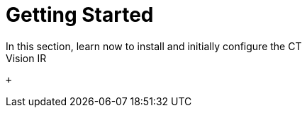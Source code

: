 = Getting Started
In this section, learn now to install and initially configure the CT
Vision IR:

 +
